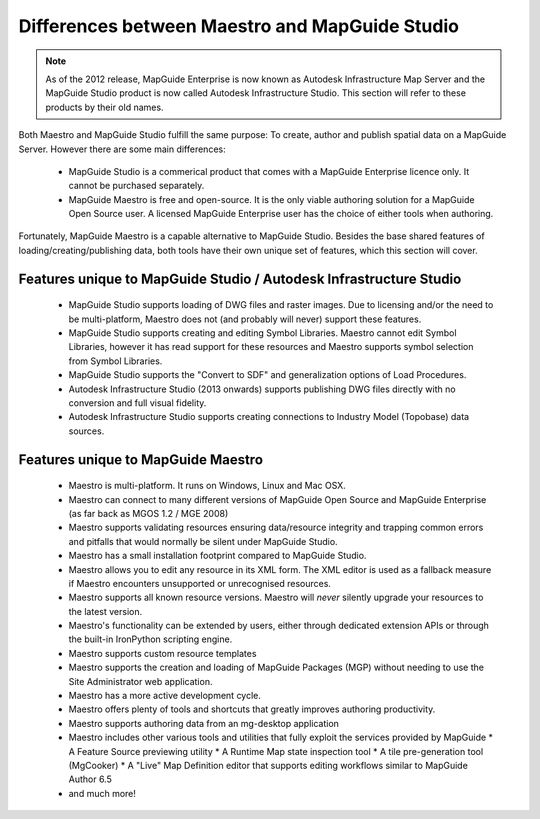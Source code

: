 .. _maestro-differences:

Differences between Maestro and MapGuide Studio
===============================================

.. note::

 As of the 2012 release, MapGuide Enterprise is now known as Autodesk Infrastructure Map Server and the MapGuide Studio product is now called Autodesk Infrastructure Studio. This section will refer to these products by their old names.

Both Maestro and MapGuide Studio fulfill the same purpose: To create, author and publish spatial data on a MapGuide Server. However there are some main differences:

 * MapGuide Studio is a commerical product that comes with a MapGuide Enterprise licence only. It cannot be purchased separately.
 * MapGuide Maestro is free and open-source. It is the only viable authoring solution for a MapGuide Open Source user. A licensed MapGuide Enterprise user has the choice of either tools when authoring.

Fortunately, MapGuide Maestro is a capable alternative to MapGuide Studio. Besides the base shared features of loading/creating/publishing data, both tools have their own unique set of features, which this section will cover.

Features unique to MapGuide Studio / Autodesk Infrastructure Studio
-------------------------------------------------------------------

 * MapGuide Studio supports loading of DWG files and raster images. Due to licensing and/or the need to be multi-platform, Maestro does not (and probably will never) support these features.
 * MapGuide Studio supports creating and editing Symbol Libraries. Maestro cannot edit Symbol Libraries, however it has read support for these resources and Maestro supports symbol selection from Symbol Libraries.
 * MapGuide Studio supports the "Convert to SDF" and generalization options of Load Procedures.
 * Autodesk Infrastructure Studio (2013 onwards) supports publishing DWG files directly with no conversion and full visual fidelity.
 * Autodesk Infrastructure Studio supports creating connections to Industry Model (Topobase) data sources.

Features unique to MapGuide Maestro
-----------------------------------

 * Maestro is multi-platform. It runs on Windows, Linux and Mac OSX.
 * Maestro can connect to many different versions of MapGuide Open Source and MapGuide Enterprise (as far back as MGOS 1.2 / MGE 2008)
 * Maestro supports validating resources ensuring data/resource integrity and trapping common errors and pitfalls that would normally be silent under MapGuide Studio.
 * Maestro has a small installation footprint compared to MapGuide Studio.
 * Maestro allows you to edit any resource in its XML form. The XML editor is used as a fallback measure if Maestro encounters unsupported or unrecognised resources.
 * Maestro supports all known resource versions. Maestro will *never* silently upgrade your resources to the latest version.
 * Maestro's functionality can be extended by users, either through dedicated extension APIs or through the built-in IronPython scripting engine.
 * Maestro supports custom resource templates
 * Maestro supports the creation and loading of MapGuide Packages (MGP) without needing to use the Site Administrator web application.
 * Maestro has a more active development cycle.
 * Maestro offers plenty of tools and shortcuts that greatly improves authoring productivity.
 * Maestro supports authoring data from an mg-desktop application
 * Maestro includes other various tools and utilities that fully exploit the services provided by MapGuide
   * A Feature Source previewing utility
   * A Runtime Map state inspection tool
   * A tile pre-generation tool (MgCooker)
   * A "Live" Map Definition editor that supports editing workflows similar to MapGuide Author 6.5
 * and much more!
